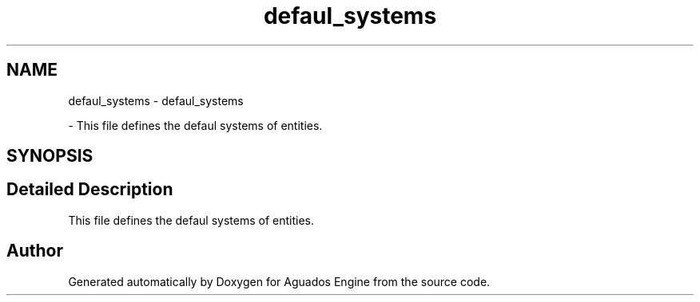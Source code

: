 .TH "defaul_systems" 3 "Aguados Engine" \" -*- nroff -*-
.ad l
.nh
.SH NAME
defaul_systems \- defaul_systems
.PP
 \- This file defines the defaul systems of entities\&.  

.SH SYNOPSIS
.br
.PP
.SH "Detailed Description"
.PP 
This file defines the defaul systems of entities\&. 


.SH "Author"
.PP 
Generated automatically by Doxygen for Aguados Engine from the source code\&.
